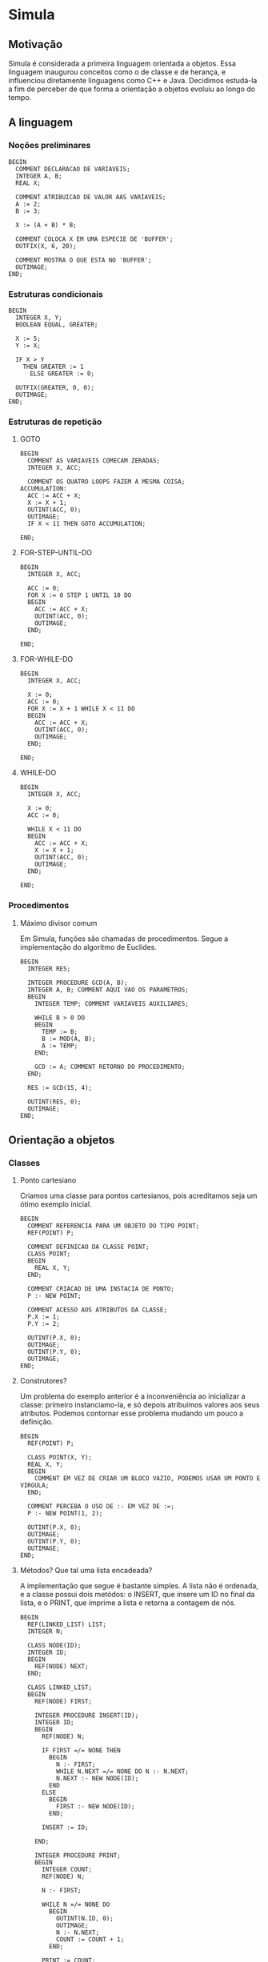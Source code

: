 * Simula
** Motivação
Simula é considerada a primeira linguagem orientada a objetos. Essa linguagem inaugurou conceitos como o de classe e de herança, e influenciou diretamente linguagens como C++ e Java. Decidimos estudá-la a fim de perceber de que forma a orientação a objetos evoluiu ao longo do tempo.
** A linguagem
*** Noções preliminares
#+BEGIN_SRC simula
BEGIN
  COMMENT DECLARACAO DE VARIAVEIS;
  INTEGER A, B;
  REAL X;
  
  COMMENT ATRIBUICAO DE VALOR AAS VARIAVEIS;
  A := 2;
  B := 3;
  
  X := (A + B) * B;

  COMMENT COLOCA X EM UMA ESPECIE DE 'BUFFER';
  OUTFIX(X, 6, 20);

  COMMENT MOSTRA O QUE ESTA NO 'BUFFER';
  OUTIMAGE;
END;
#+END_SRC
*** Estruturas condicionais
#+BEGIN_SRC simula
BEGIN
  INTEGER X, Y;
  BOOLEAN EQUAL, GREATER;

  X := 5;
  Y := X;

  IF X > Y 
    THEN GREATER := 1
      ELSE GREATER := 0;

  OUTFIX(GREATER, 0, 0); 
  OUTIMAGE;
END;
#+END_SRC
*** Estruturas de repetição
**** GOTO
#+BEGIN_SRC simula
BEGIN
  COMMENT AS VARIAVEIS COMECAM ZERADAS;
  INTEGER X, ACC;

  COMMENT OS QUATRO LOOPS FAZEM A MESMA COISA;
ACCUMULATION:
  ACC := ACC + X;
  X := X + 1;
  OUTINT(ACC, 0);
  OUTIMAGE;
  IF X < 11 THEN GOTO ACCUMULATION;

END;
#+END_SRC
**** FOR-STEP-UNTIL-DO
#+BEGIN_SRC simula
BEGIN
  INTEGER X, ACC;

  ACC := 0;
  FOR X := 0 STEP 1 UNTIL 10 DO
  BEGIN
    ACC := ACC + X;
    OUTINT(ACC, 0);
    OUTIMAGE;
  END;

END;
#+END_SRC
**** FOR-WHILE-DO
#+BEGIN_SRC simula
BEGIN
  INTEGER X, ACC;

  X := 0;
  ACC := 0;
  FOR X := X + 1 WHILE X < 11 DO
  BEGIN
    ACC := ACC + X;
    OUTINT(ACC, 0);
    OUTIMAGE;
  END;

END;
#+END_SRC
**** WHILE-DO
#+BEGIN_SRC simula
BEGIN
  INTEGER X, ACC;

  X := 0;
  ACC := 0;

  WHILE X < 11 DO
  BEGIN
    ACC := ACC + X;
    X := X + 1;
    OUTINT(ACC, 0);
    OUTIMAGE;
  END;

END;
#+END_SRC
*** Procedimentos
**** Máximo divisor comum
Em Simula, funções são chamadas de procedimentos. Segue a implementação do algoritmo de Euclides.
#+BEGIN_SRC simula
BEGIN
  INTEGER RES;

  INTEGER PROCEDURE GCD(A, B);
  INTEGER A, B; COMMENT AQUI VAO OS PARAMETROS;
  BEGIN
    INTEGER TEMP; COMMENT VARIAVEIS AUXILIARES;

    WHILE B > 0 DO
    BEGIN
      TEMP := B;
      B := MOD(A, B);
      A := TEMP;
    END;

    GCD := A; COMMENT RETORNO DO PROCEDIMENTO;
  END;

  RES := GCD(15, 4);
  
  OUTINT(RES, 0);
  OUTIMAGE;
END;
#+END_SRC
** Orientação a objetos
*** Classes
**** Ponto cartesiano
Criamos uma classe para pontos cartesianos, pois acreditamos seja um ótimo exemplo inicial.
#+BEGIN_SRC simula
BEGIN
  COMMENT REFERENCIA PARA UM OBJETO DO TIPO POINT;
  REF(POINT) P;

  COMMENT DEFINICAO DA CLASSE POINT;
  CLASS POINT;
  BEGIN
    REAL X, Y;
  END;

  COMMENT CRIACAO DE UMA INSTACIA DE PONTO;
  P :- NEW POINT;

  COMMENT ACESSO AOS ATRIBUTOS DA CLASSE;
  P.X := 1;
  P.Y := 2;

  OUTINT(P.X, 0);
  OUTIMAGE;
  OUTINT(P.Y, 0);
  OUTIMAGE;
END;
#+END_SRC
**** Construtores?
Um problema do exemplo anterior é a inconveniência ao inicializar a classe: primeiro instanciamo-la, e só depois atribuímos valores aos seus atributos. Podemos contornar esse problema mudando um pouco a definição.
#+BEGIN_SRC simula
BEGIN
  REF(POINT) P;

  CLASS POINT(X, Y);
  REAL X, Y;
  BEGIN
    COMMENT EM VEZ DE CRIAR UM BLOCO VAZIO, PODEMOS USAR UM PONTO E VIRGULA;
  END;

  COMMENT PERCEBA O USO DE :- EM VEZ DE :=;
  P :- NEW POINT(1, 2);

  OUTINT(P.X, 0);
  OUTIMAGE;
  OUTINT(P.Y, 0);
  OUTIMAGE;
END;
#+END_SRC
**** Métodos? Que tal uma lista encadeada?
A implementação que segue é bastante simples. A lista não é ordenada, e a classe possui dois metódos: o INSERT, que insere um ID no final da lista, e o PRINT, que imprime a lista e retorna a contagem de nós.
#+BEGIN_SRC simula
BEGIN
  REF(LINKED_LIST) LIST;
  INTEGER N;

  CLASS NODE(ID);
  INTEGER ID;
  BEGIN
    REF(NODE) NEXT;
  END;

  CLASS LINKED_LIST;
  BEGIN
    REF(NODE) FIRST;
    
    INTEGER PROCEDURE INSERT(ID);
    INTEGER ID;
    BEGIN
      REF(NODE) N;
      
      IF FIRST =/= NONE THEN 
        BEGIN
          N :- FIRST;
          WHILE N.NEXT =/= NONE DO N :- N.NEXT;
          N.NEXT :- NEW NODE(ID);
        END 
      ELSE 
        BEGIN
          FIRST :- NEW NODE(ID);
        END;

      INSERT := ID;

    END;
    
    INTEGER PROCEDURE PRINT;
    BEGIN
      INTEGER COUNT;
      REF(NODE) N;
      
      N :- FIRST;      

      WHILE N =/= NONE DO
        BEGIN
          OUTINT(N.ID, 0);
          OUTIMAGE;
          N :- N.NEXT;
          COUNT := COUNT + 1;
        END;     
   
      PRINT := COUNT;

    END;
    END;

  LIST :- NEW LINKED_LIST;

  LIST.INSERT(10);
  LIST.INSERT(20);
  LIST.INSERT(30);
  
  N := LIST.PRINT;
  
  OUTINT(N, 0);
  OUTIMAGE;

END;
#+END_SRC
*** Herança
**** Ponto no espaço
Para exemplificar o conceito de herança em Simula, decidimos definir uma classe para pontos no espaço. Esses pontos podem ser vistos como um ponto no plano mais outra coordenada.
#+BEGIN_SRC simula
BEGIN
  REF(POINT2) P2;
  REF(POINT3) P3;

  CLASS POINT2(X, Y);
  REAL X, Y;
  BEGIN
  END;

  COMMENT PARA DECLARAR UMA SUBCLASSE, 
          POMOS O NOME DA CLASSE MAE ANTES DA DECLARACAO;
  POINT2 CLASS POINT3(Z);
  REAL Z;
  BEGIN
  END;

  COMMENT TEMOS QUE PASSAR TODOS OS PARAMETROS 
          SEGUNDO A ORDEM DE HERANÇA;
  P3 :- NEW POINT3(1, 2, 3);

  OUTREAL(P3.X, 6, 20);
  OUTIMAGE;
  OUTREAL(P3.Y, 6, 20);
  OUTIMAGE;
  OUTREAL(P3.Z, 6, 20);
  OUTIMAGE;
END;
#+END_SRC
** Conclusões
Percebemos que Simula foi, de fato, muito influente não só conceitualmente, mas também sintaticamente: acessamos atributos de um objeto através de um ponto final, instanciamos objetos através de NEW e definimos classes com um CLASS. Um aspecto muito interessante da linguagem é a forma como declaramos variáveis de classe. Escrevemos REF(NOME_DA_CLASSE), que são como ponteiros. Em Java, por exemplo, esse detalhe fica escondido.
** Como executar os códigos
Tivemos dificuldades para baixar um compilador Simula, e acabamos usando o [[https://www.tutorialspoint.com/compile_simula_online.php][Compilador do Tutorials Point]].
** Referências
Introduction to SIMULA 67 de Günther Lamprecht.

[[https://en.wikipedia.org/wiki/Simula][A página da Wikipédia para Simula]].

[[https://web.archive.org/web/20040919031218/http://www.macs.hw.ac.uk/~rjp/bookhtml/][An Introduction to Programming in Simula]].
